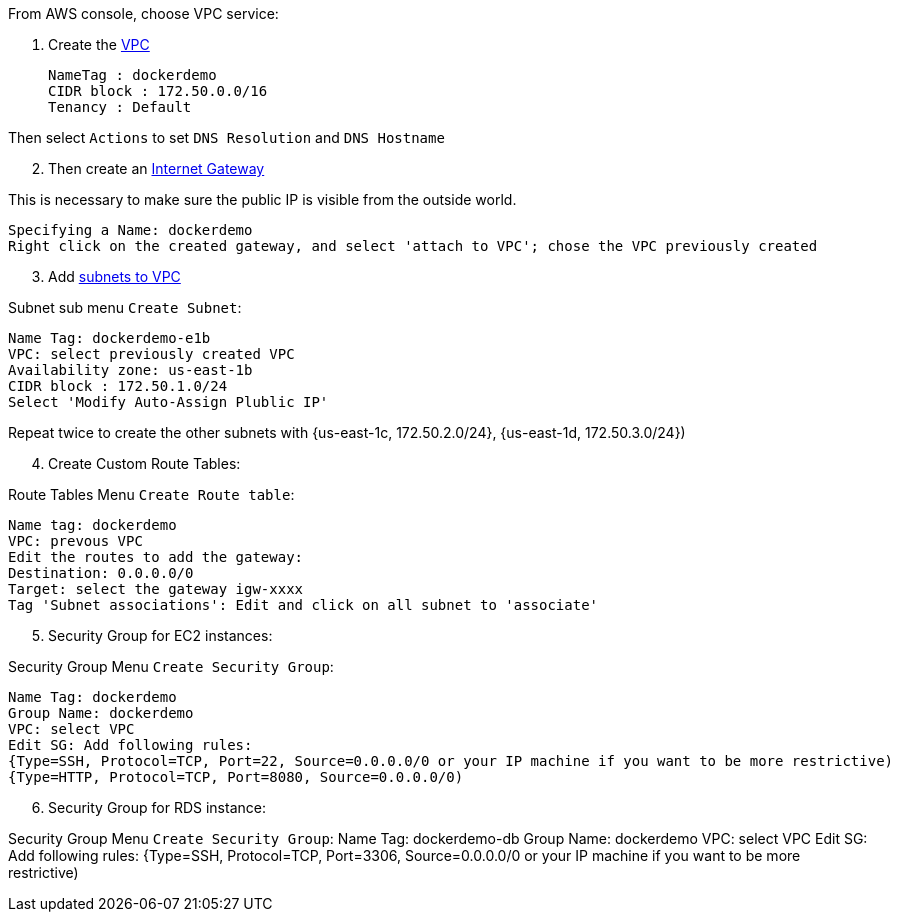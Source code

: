 From AWS console, choose VPC service:

1. Create the http://docs.aws.amazon.com/AmazonRDS/latest/UserGuide/USER_VPC.html[VPC]

 NameTag : dockerdemo
 CIDR block : 172.50.0.0/16
 Tenancy : Default

Then select `Actions` to set `DNS Resolution` and `DNS Hostname`

[start=2]
2. Then create an http://docs.aws.amazon.com/AmazonVPC/latest/UserGuide/VPC_Internet_Gateway.html#Add_IGW_Attach_Gateway[Internet Gateway]

This is necessary to make sure the public IP is visible from the outside world.

 Specifying a Name: dockerdemo
 Right click on the created gateway, and select 'attach to VPC'; chose the VPC previously created

[start=3]
3. Add http://docs.aws.amazon.com/AmazonVPC/latest/UserGuide/VPC_Subnets.html#VPCSubnet[subnets to VPC]

Subnet sub menu `Create Subnet`:

 Name Tag: dockerdemo-e1b
 VPC: select previously created VPC
 Availability zone: us-east-1b
 CIDR block : 172.50.1.0/24
 Select 'Modify Auto-Assign Plublic IP'

Repeat twice to create the other subnets with {us-east-1c, 172.50.2.0/24}, {us-east-1d, 172.50.3.0/24})

[start=4]
4. Create Custom Route Tables:

Route Tables Menu `Create Route table`:

 Name tag: dockerdemo
 VPC: prevous VPC
 Edit the routes to add the gateway:
 Destination: 0.0.0.0/0
 Target: select the gateway igw-xxxx
 Tag 'Subnet associations': Edit and click on all subnet to 'associate'

[start=5]
5. Security Group for EC2 instances:

Security Group Menu `Create Security Group`:

 Name Tag: dockerdemo
 Group Name: dockerdemo
 VPC: select VPC
 Edit SG: Add following rules:
 {Type=SSH, Protocol=TCP, Port=22, Source=0.0.0.0/0 or your IP machine if you want to be more restrictive)
 {Type=HTTP, Protocol=TCP, Port=8080, Source=0.0.0.0/0)

[start=6]
6. Security Group for RDS instance:

Security Group Menu `Create Security Group`:
 Name Tag: dockerdemo-db
 Group Name: dockerdemo
 VPC: select VPC
 Edit SG: Add following rules:
 {Type=SSH, Protocol=TCP, Port=3306, Source=0.0.0.0/0 or your IP machine if you want to be more restrictive)
